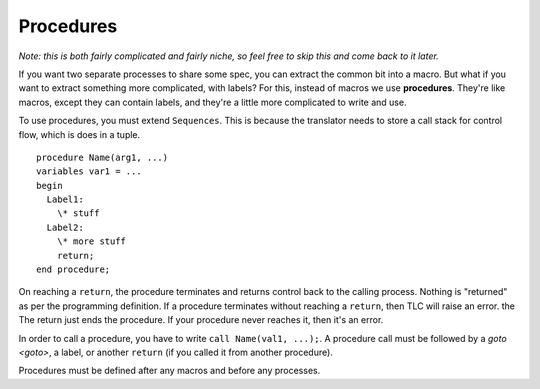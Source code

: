 .. index:: 
  single: procedure
  single: call
  single: return
  seealso: return; procedure
  seealso: call; procedure

.. _procedure:

Procedures
-----------

*Note: this is both fairly complicated and fairly niche, so feel free to skip this and come back to it later.*

If you want two separate processes to share some spec, you can extract the common bit into a macro. But what if you want to extract something more complicated, with labels? For this, instead of macros we use **procedures**. They're like macros, except they can contain labels, and they're a little more complicated to write and use. 

To use procedures, you must extend ``Sequences``. This is because the translator needs to store a call stack for control flow, which is does in a tuple. 

::

  procedure Name(arg1, ...)
  variables var1 = ... 
  begin
    Label1:
      \* stuff
    Label2:
      \* more stuff
      return;
  end procedure;

.. index:: return
  :name: return

On reaching a ``return``, the procedure terminates and returns control back to the calling process. Nothing is "returned" as per the programming definition. If a procedure terminates without reaching a ``return``, then TLC will raise an error. the The return just ends the procedure. If your procedure never reaches it, then it's an error.

In order to call a procedure, you have to write ``call Name(val1, ...);``. A procedure call must be followed by a `goto <goto>`, a label, or another ``return`` (if you called it from another procedure).

Procedures must be defined after any macros and before any processes.


.. todo::

  * An example


